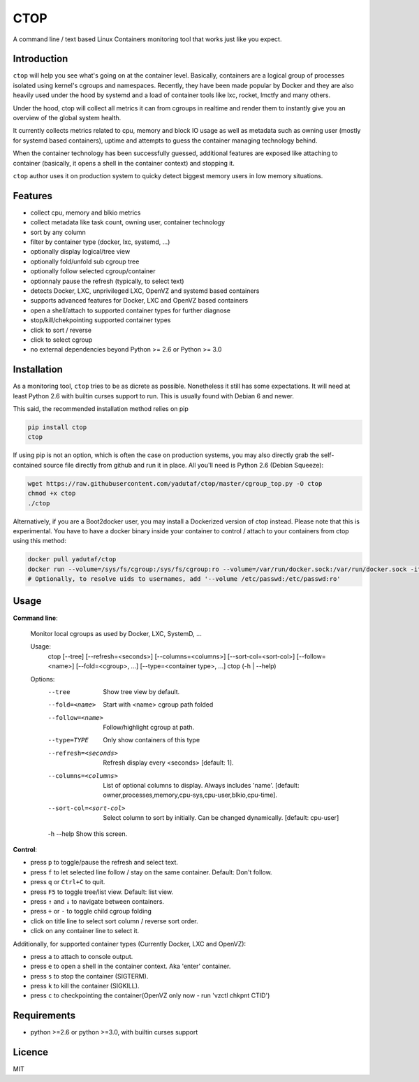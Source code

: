CTOP
====

A command line / text based Linux Containers monitoring tool that works just like you expect.

.. image:: https://github.com/yadutaf/ctop/raw/master/screenshots/screenshot.png

Introduction
------------

``ctop`` will help you see what's going on at the container level. Basically,
containers are a logical group of processes isolated using kernel's cgroups and
namespaces. Recently, they have been made popular by Docker and they are also
heavily used under the hood by systemd and a load of container tools like lxc,
rocket, lmctfy and many others.

Under the hood, ctop will collect all metrics it can from cgroups in realtime
and render them to instantly give you an overview of the global system health.

It currently collects metrics related to cpu, memory and block IO usage as well
as metadata such as owning user (mostly for systemd based containers), uptime
and attempts to guess the container managing technology behind.

When the container technology has been successfully guessed, additional features
are exposed like attaching to container (basically, it opens a shell in the
container context) and stopping it.

``ctop`` author uses it on production system to quicky detect biggest memory
users in low memory situations.

Features
--------

- collect cpu, memory and blkio metrics
- collect metadata like task count, owning user, container technology
- sort by any column
- filter by container type (docker, lxc, systemd, ...)
- optionally display logical/tree view
- optionally fold/unfold sub cgroup tree
- optionally follow selected cgroup/container
- optionnaly pause the refresh (typically, to select text)
- detects Docker, LXC, unprivileged LXC, OpenVZ and systemd based containers
- supports advanced features for Docker, LXC and OpenVZ based containers
- open a shell/attach to supported container types for further diagnose
- stop/kill/chekpointing supported container types
- click to sort / reverse
- click to select cgroup
- no external dependencies beyond Python >= 2.6 or Python >= 3.0

Installation
------------

As a monitoring tool, ``ctop`` tries to be as dicrete as possible. Nonetheless
it still has some expectations. It will need at least Python 2.6 with builtin
curses support to run. This is usually found with Debian 6 and newer.

This said, the recommended installation method relies on pip

.. code:: bash

  pip install ctop
  ctop

If using pip is not an option, which is often the case on production systems,
you may also directly grab the self-contained source file directly from github
and run it in place. All you'll need is Python 2.6 (Debian Squeeze):

.. code:: bash

  wget https://raw.githubusercontent.com/yadutaf/ctop/master/cgroup_top.py -O ctop
  chmod +x ctop
  ./ctop

Alternatively, if you are a Boot2docker user, you may install a Dockerized
version of ctop instead. Please note that this is experimental. You have to
have a docker binary inside your container to control / attach to your
containers from ctop using this method:

.. code:: bash

  docker pull yadutaf/ctop
  docker run --volume=/sys/fs/cgroup:/sys/fs/cgroup:ro --volume=/var/run/docker.sock:/var/run/docker.sock -it --rm yadutaf/ctop
  # Optionally, to resolve uids to usernames, add '--volume /etc/passwd:/etc/passwd:ro'

Usage
-----

**Command line**:

  Monitor local cgroups as used by Docker, LXC, SystemD, ...

  Usage:
    ctop [--tree] [--refresh=<seconds>] [--columns=<columns>] [--sort-col=<sort-col>] [--follow=<name>] [--fold=<cgroup>, ...] [--type=<container type>, ...]
    ctop (-h | --help)

  Options:
    --tree                 Show tree view by default.
    --fold=<name>          Start with <name> cgroup path folded
    --follow=<name>        Follow/highlight cgroup at path.
    --type=TYPE            Only show containers of this type
    --refresh=<seconds>    Refresh display every <seconds> [default: 1].
    --columns=<columns>    List of optional columns to display. Always includes 'name'. [default: owner,processes,memory,cpu-sys,cpu-user,blkio,cpu-time].
    --sort-col=<sort-col>  Select column to sort by initially. Can be changed dynamically. [default: cpu-user]
    -h --help              Show this screen.


**Control**:

- press ``p`` to toggle/pause the refresh and select text.
- press ``f`` to let selected line follow / stay on the same container. Default: Don't follow.
- press ``q`` or ``Ctrl+C`` to quit.
- press ``F5`` to toggle tree/list view. Default: list view.
- press ``↑`` and ``↓`` to navigate between containers.
- press ``+`` or ``-`` to toggle child cgroup folding
- click on title line to select sort column / reverse sort order.
- click on any container line to select it.

Additionally, for supported container types (Currently Docker, LXC and OpenVZ):

- press ``a`` to attach to console output.
- press ``e`` to open a shell in the container context. Aka 'enter' container.
- press ``s`` to stop the container (SIGTERM).
- press ``k`` to kill the container (SIGKILL).
- press ``c`` to checkpointing the container(OpenVZ only now - run 'vzctl chkpnt CTID')

Requirements
------------

* python >=2.6 or python >=3.0, with builtin curses support

Licence
-------

MIT

